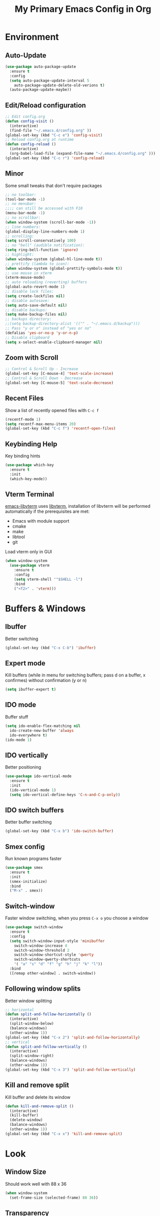 #+TITLE: My Primary Emacs Config in Org
[[./img/Noise_Marine_Transparent.png]]
#+STARTUP: content inlineimages
* Environment
** Auto-Update
#+BEGIN_SRC emacs-lisp
  (use-package auto-package-update
    :ensure t
    :config
    (setq auto-package-update-interval 5
	  auto-package-update-delete-old-verions t)
    (auto-package-update-maybe))
#+END_SRC
** Edit/Reload configuration
#+BEGIN_SRC emacs-lisp
  ;; Edit config.org
  (defun config-visit ()
    (interactive)
    (find-file "~/.emacs.d/config.org" ))
  (global-set-key (kbd "C-c e") 'config-visit)
  ;; Reload config.org at runtime
  (defun config-reload ()
    (interactive)
    (org-babel-load-file (expand-file-name "~/.emacs.d/config.org" )))
  (global-set-key (kbd "C-c r") 'config-reload)
#+END_SRC
** Minor
Some small tweaks that don't require packages
#+BEGIN_SRC emacs-lisp
  ;; no toolbar:
  (tool-bar-mode -1)
  ;; no menubar:
  ;;;; can still be accessed with F10
  (menu-bar-mode -1)
  ;; no scrollbar:
  (when window-system (scroll-bar-mode -1))
  ;; line numbers:
  (global-display-line-numbers-mode 1)
  ;; scrolling:
  (setq scroll-conservatively 100)
  ;; no "bell" (audible notification):
  (setq ring-bell-function 'ignore)
  ;; highlight:
  (when window-system (global-hl-line-mode t))
  ;; prettify (lambda to icon):
  (when window-system (global-prettify-symbols-mode t))
  ;; use mouse in xterm
  (xterm-mouse-mode)
  ;; auto reloading (reverting) buffers
  (global-auto-revert-mode 1)
  ;; disable lock files:
  (setq create-lockfiles nil)
  ;; disable autosave:
  (setq auto-save-default nil)
  ;; disable backups:
  (setq make-backup-files nil)
  ;; backups directory:
  ;;(setq backup-directory-alist '(("" . "~/.emacs.d/backup")))
  ;; Pass "y or n" instead of "yes or no"
  (defalias 'yes-or-no-p 'y-or-n-p)
  ;; Disable clipboard
  (setq x-select-enable-clipboard-manager nil)
#+END_SRC
** Zoom with Scroll
#+BEGIN_SRC emacs-lisp
  ;; Control & Scroll Up - Increase
  (global-set-key [C-mouse-4] 'text-scale-increase)
  ;; Control & Scroll Down - Decrease
  (global-set-key [C-mouse-5] 'text-scale-decrease)
#+END_SRC
** Recent Files
Show a list of recently opened files with =C-c f=
#+BEGIN_SRC emacs-lisp
  (recentf-mode 1)
  (setq recentf-max-menu-items 20)
  (global-set-key (kbd "C-c f") 'recentf-open-files)
#+END_SRC
** Keybinding Help
Key binding hints
#+BEGIN_SRC emacs-lisp
  (use-package which-key
    :ensure t
    :init
    (which-key-mode))
#+END_SRC
** Vterm Terminal
[[https://github.com/akermu/emacs-libvterm][emacs-libvterm]] uses [[https://github.com/neovim/libvterm][libvterm]], installation of libvterm will be performed automatically if the prerequisites are met:
- Emacs with module support
- cmake
- make
- libtool
- git
Load vterm only in GUI
#+BEGIN_SRC emacs-lisp
  (when window-system
    (use-package vterm
      :ensure t
      :config
      (setq vterm-shell '"$SHELL -l")
      :bind
      ("<f2>" . 'vterm)))
#+END_SRC
* Buffers & Windows
** Ibuffer
Better switching
#+BEGIN_SRC emacs-lisp
  (global-set-key (kbd "C-x C-b") 'ibuffer)
#+END_SRC
** Expert mode
Kill buffers (while in menu for switching buffers; pass d on a buffer, x confirmes) without confirmation (y or n)
#+BEGIN_SRC emacs-lisp
  (setq ibuffer-expert t)
#+END_SRC
** IDO mode
Buffer stuff
#+BEGIN_SRC emacs-lisp
  (setq ido-enable-flex-matching nil
	ido-create-new-buffer 'always
	ido-everywhere t)
  (ido-mode 1)
#+END_SRC
** IDO vertically
Better positioning
#+BEGIN_SRC emacs-lisp
  (use-package ido-vertical-mode
    :ensure t
    :init
    (ido-vertical-mode 1)
    (setq ido-vertical-define-keys 'C-n-and-C-p-only))
#+END_SRC
** IDO switch buffers
Better buffer switching
#+BEGIN_SRC emacs-lisp
  (global-set-key (kbd "C-x b") 'ido-switch-buffer)
#+END_SRC
** Smex config
Run known programs faster
#+BEGIN_SRC emacs-lisp
  (use-package smex
    :ensure t
    :init
    (smex-initialize)
    :bind
    ("M-x" . smex))
#+END_SRC
** Switch-window
Faster window switching, when you press =C-x o= you choose a window
#+BEGIN_SRC emacs-lisp
  (use-package switch-window
    :ensure t
    :config
    (setq switch-window-input-style 'minibuffer
	  switch-window-increase 4
	  switch-window-threshold 2
	  switch-window-shortcut-style 'qwerty
	  switch-window-qwerty-shortcuts
	  '( "a" "s" "d" "f" "g" "h" "j" "k" "l"))
    :bind
    ([remap other-window] . switch-window))
#+END_SRC
** Following window splits
Better window splitting
#+BEGIN_SRC emacs-lisp
  ;; horizontal
  (defun split-and-follow-horizontally ()
    (interactive)
    (split-window-below)
    (balance-windows)
    (other-window 1))
  (global-set-key (kbd "C-x 2") 'split-and-follow-horizontally)
  ;; vertical
  (defun split-and-follow-vertically ()
    (interactive)
    (split-window-right)
    (balance-windows)
    (other-window 1))
  (global-set-key (kbd "C-x 3") 'split-and-follow-vertically)
#+END_SRC
** Kill and remove split
Kill buffer and delete its window
#+BEGIN_SRC emacs-lisp
  (defun kill-and-remove-split ()
    (interactive)
    (kill-buffer)
    (delete-window)
    (balance-windows)
    (other-window 1))
  (global-set-key (kbd "C-x x") 'kill-and-remove-split)
#+END_SRC
* Look
** Window Size
Should work well with 88 x 36
#+BEGIN_SRC emacs-lisp
  (when window-system
    (set-frame-size (selected-frame) 88 36))
#+END_SRC
** Transparency
#+BEGIN_SRC emacs-lisp
  ;; Set transparency
  (set-frame-parameter (selected-frame) 'alpha '(95 . 80))
  (add-to-list 'default-frame-alist '(alpha . (95 . 80)))
  ;; You can use the following snippet after you’ve set the alpha as above to assign a toggle to “C-c t”
  (defun toggle-transparency ()
    (interactive)
    (let ((alpha (frame-parameter nil 'alpha)))
       (set-frame-parameter
       nil 'alpha
       (if (eql (cond ((numberp alpha) alpha)
		       ((numberp (cdr alpha)) (cdr alpha))
		       ;; Also handle undocumented (<active> <inactive>) form.
		       ((numberp (cadr alpha)) (cadr alpha)))
		100)
	   '(95 . 80) '(100 . 100)))))
  (global-set-key (kbd "C-c t") 'toggle-transparency)
#+END_SRC
** Font
Credit: https://www.emacswiki.org/emacs/SetFonts
#+BEGIN_SRC emacs-lisp
  ;; Fallback to another font if first is unavalible
  (require 'cl)
  (defun font-candidate (&rest fonts)
    (loop for font in fonts when (find-font (font-spec :name font)) return font))
  ;; List of fonts
  (when window-system
    (set-face-attribute 'default nil
			:weight 'normal
			:width 'normal
			:height 105
			:font (font-candidate "Dina"
					      "xos4 Terminus"
					      "Terminus"
					      "Hack"
					      "Monospace"
					      "Consolas"
					      )))
#+END_SRC
** Theme
Install spacemacs-theme if not installed
#+BEGIN_SRC emacs-lisp
  (unless (package-installed-p 'spacemacs-theme)
    (package-refresh-contents)
    (package-install 'spacemacs-theme))
  (load-theme 'spacemacs-dark t)
#+END_SRC
** Spaceline
Mode line
#+BEGIN_SRC emacs-lisp
  (use-package spaceline
    :ensure t
    :config
    (require 'spaceline-config)
    (setq powerline-default-separator (quote arrow))
    (spaceline-spacemacs-theme))
#+END_SRC
* File Editing
** Insert Date
Insert date in non-Org documents
- =C-c d= :		13.04.2004
- =C-u C-c d= :		2004-04-13
- =C-u C-u C-c d= :	Dienstag, 13. April 2004
#+BEGIN_SRC emacs-lisp
  (defun insert-date (prefix)
    (interactive "P")
    (let ((format (cond
		   ((not prefix) "%d.%m.%Y")
		   ((equal prefix '(4)) "%Y-%m-%d")
		   ((equal prefix '(16)) "%A, %d. %B %Y")))
	  (system-time-locale "pl_PL"))
      (insert (format-time-string format))))
  (global-set-key (kbd "C-c d") 'insert-date)
#+END_SRC
** Encoding
Set encoding to UTF-8
#+BEGIN_SRC emacs-lisp
  (setq locale-coding-system 'utf-8)
  (set-terminal-coding-system 'utf-8)
  (set-keyboard-coding-system 'utf-8)
  (set-selection-coding-system 'utf-8)
  (prefer-coding-system 'utf-8)
#+END_SRC
** Rainbow color
Colorize
#+BEGIN_SRC emacs-lisp
  (use-package rainbow-mode
    :ensure t
    :init
    (add-hook 'prog-mode-hook 'rainbow-mode))
#+END_SRC
** Rainbow delimeters
Colored delimeters
#+BEGIN_SRC emacs-lisp
  (use-package rainbow-delimiters
    :ensure t
    :init
    (add-hook 'prog-mode-hook 'rainbow-delimiters-mode))
#+END_SRC
** Avy
Easier search inside files - after pressung binded keys, pass a letter, then pass symbols for the highlighted letter to which you want to go to
#+BEGIN_SRC emacs-lisp
  (use-package avy
    :ensure t
    :bind
    ("M-s" . avy-goto-char))
#+END_SRC
** Beacon mode
Line highlight when switching
#+BEGIN_SRC emacs-lisp
  (use-package beacon
    :ensure t
    :config
    (beacon-mode 1))
#+END_SRC
** Match words
   Highlight the same words
#+BEGIN_SRC emacs-lisp
  (use-package idle-highlight-mode
    :ensure t
    :config
    (add-hook 'prog-mode-hook (lambda () (idle-highlight-mode t))))
#+END_SRC
** Projectile
Project management
#+BEGIN_SRC emacs-lisp
  (use-package projectile
    :ensure t
    :init
    (projectile-mode 1)
    :bind
    ("<f5>" . 'projectile-compile-project))
#+END_SRC
** Magit
Git management
#+BEGIN_SRC emacs-lisp
  (use-package magit
    :ensure t
    :config
    (setq magit-push-always-verify nil
	  git-commit-summary-max-length 50)
    :bind (
     ("C-c s" . magit-status)
     ("C-c b" . magit-blame)
     ))
#+END_SRC
** Sudo Edit
Edit files as root
#+BEGIN_SRC emacs-lisp
  (use-package sudo-edit
    :ensure t
    :bind
    ("s-e" . sudo-edit))
#+END_SRC
** Dired-Sidebar
Sidebar for Emacs leveraging Dired
#+BEGIN_SRC emacs-lisp
  (use-package dired-sidebar
    :ensure t
    :commands
    (dired-sidebar-toggle-sidebar)
    :bind
    (("C-x C-n" . dired-sidebar-toggle-sidebar)))
#+END_SRC
* Programming
** Web Formatting
Enable Web Mode
#+BEGIN_SRC emacs-lisp
  (use-package web-mode
    :ensure t
    :mode
    (
     ("\\.[agj]sp\\'" . web-mode)
     ("\\.as[cp]x\\'" . web-mode)
     ("\\.blade\\.php\\'" . web-mode)
     ("\\.djhtml\\'" . web-mode)
     ("\\.ejs\\'" . web-mode)
     ("\\.erb\\'" . web-mode)
     ("\\.html?\\'" . web-mode)
     ("\\.jsp\\'" . web-mode)
     ("\\.mustache\\'" . web-mode)
     ("\\.php\\'" . web-mode)
     ("\\.phtml\\'" . web-mode)
     ("\\.tpl\\.php\\'" . web-mode)
     ("/\\(views\\|html\\|theme\\|templates\\)/.*\\.php\\'" . web-mode)
     )
    :init
    (setq web-mode-enable-auto-closing t
	  web-mode-enable-auto-pairing t
	  web-mode-enable-comment-keywords t
	  web-mode-enable-current-element-highlight t
	  web-mode-code-indent-offset 4
	  web-mode-css-indent-offset 4
	  web-mode-markup-indent-offset 4
	  web-mode-block-padding 4
	  web-mode-script-padding 4
	  web-mode-style-padding 4
	  ))
#+END_SRC
** Flycheck
Auto check
#+BEGIN_SRC emacs-lisp
  (use-package flycheck
    :ensure t
    :init
    (global-flycheck-mode t))
#+END_SRC
** Yasnippet
Code snippets
#+BEGIN_SRC emacs-lisp
  (use-package yasnippet
    :ensure t
    :init
    (yas-global-mode 1))
#+END_SRC
** Python
Python IDE.
Remember to run elpy-config to install some necessary packages
#+BEGIN_SRC emacs-lisp
  (use-package elpy
    :ensure t
    :init
    (elpy-enable)
    (setq elpy-rpc-virtualenv-path "~/.local/")
    (when (load "flycheck" t t)
      (setq elpy-modules (delq 'elpy-module-flymake elpy-modules))
      (add-hook 'elpy-mode-hook 'flycheck-mode)))
#+END_SRC
* Completion
** Electric Pairs
Auto close brackets
#+BEGIN_SRC emacs-lisp
  (setq electric-pair-pairs '(
			      (?\{ . ?\})
			      (?\( . ?\))
			      (?\[ . ?\])
			      (?\" . ?\")
			      ))
  (electric-pair-mode t)
#+END_SRC
** Auto-Complete
#+BEGIN_SRC emacs-lisp
  (use-package auto-complete
      :ensure t
      :config
      (ac-config-default))
#+END_SRC
* Org
** Org Bullets
Make Org look prettier
#+BEGIN_SRC emacs-lisp
  (use-package org-bullets
    :ensure t
    :config
    (add-hook 'org-mode-hook (lambda () (org-bullets-mode))))
#+END_SRC
** Same edit window
With =C-c '= replace the original .org file with editor
#+BEGIN_SRC emacs-lisp
  (setq org-src-window-setup 'current-window)
#+END_SRC
** Wrap words
#+BEGIN_SRC emacs-lisp
  (setq org-startup-truncated nil)
#+END_SRC
** Org Agenda
My Org agenda
#+BEGIN_SRC emacs-lisp
  (global-set-key "\C-ca" 'org-agenda)
  (setq org-agenda-files (list
			  "~/Documents/todo.org"
			  ))
#+END_SRC
* Startup Customization
** Startup screen settings
#+BEGIN_SRC emacs-lisp
  (setq inhibit-startup-screen t
	inhibit-startup-message t)
#+END_SRC
** Dashboard
#+BEGIN_SRC emacs-lisp
  (use-package dashboard
    :ensure t
    :config
    (dashboard-setup-startup-hook)
    (setq dashboard-banner-logo-title "This lack of Emacs offends Stallman!"
	  dashboard-banner-logo-title-face t
	  dashboard-startup-banner "~/.emacs.d/img/Noise_Marine_Transparent.png"
	  dashboard-items '(
			    (recents  . 7)
			    (projects . 5)
			    )
	  show-week-agenda-p t
	  dashboard-center-content t)
    (add-to-list 'dashboard-items '(agenda) t)
    )
#+END_SRC
